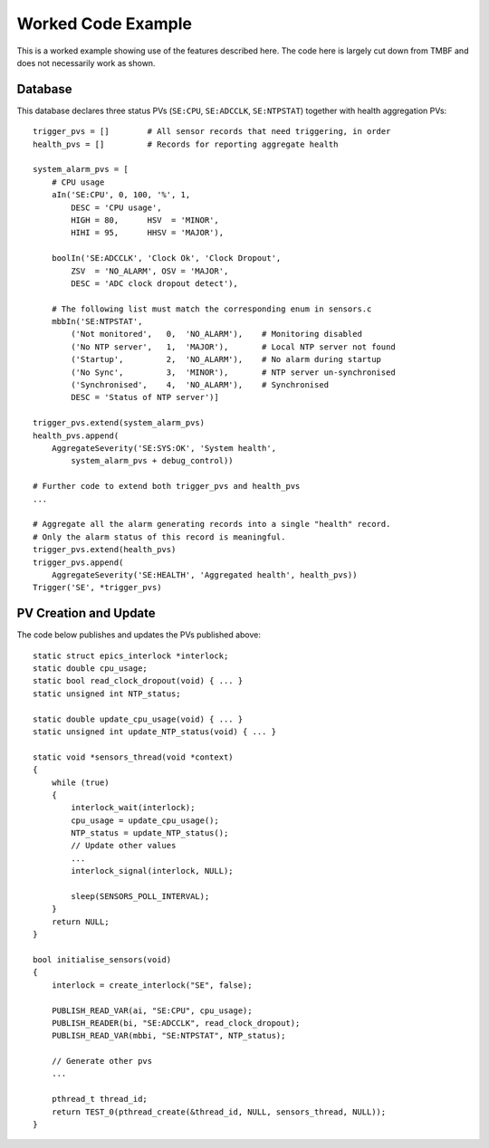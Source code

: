 Worked Code Example
===================

This is a worked example showing use of the features described here.  The code
here is largely cut down from TMBF and does not necessarily work as shown.

Database
--------

..  highlight:: py
    :linenothreshold: 1

This database declares three status PVs (``SE:CPU``, ``SE:ADCCLK``,
``SE:NTPSTAT``) together with health aggregation PVs::

    trigger_pvs = []        # All sensor records that need triggering, in order
    health_pvs = []         # Records for reporting aggregate health

    system_alarm_pvs = [
        # CPU usage
        aIn('SE:CPU', 0, 100, '%', 1,
            DESC = 'CPU usage',
            HIGH = 80,      HSV  = 'MINOR',
            HIHI = 95,      HHSV = 'MAJOR'),

        boolIn('SE:ADCCLK', 'Clock Ok', 'Clock Dropout',
            ZSV  = 'NO_ALARM', OSV = 'MAJOR',
            DESC = 'ADC clock dropout detect'),

        # The following list must match the corresponding enum in sensors.c
        mbbIn('SE:NTPSTAT',
            ('Not monitored',   0,  'NO_ALARM'),    # Monitoring disabled
            ('No NTP server',   1,  'MAJOR'),       # Local NTP server not found
            ('Startup',         2,  'NO_ALARM'),    # No alarm during startup
            ('No Sync',         3,  'MINOR'),       # NTP server un-synchronised
            ('Synchronised',    4,  'NO_ALARM'),    # Synchronised
            DESC = 'Status of NTP server')]

    trigger_pvs.extend(system_alarm_pvs)
    health_pvs.append(
        AggregateSeverity('SE:SYS:OK', 'System health',
            system_alarm_pvs + debug_control))

    # Further code to extend both trigger_pvs and health_pvs
    ...

    # Aggregate all the alarm generating records into a single "health" record.
    # Only the alarm status of this record is meaningful.
    trigger_pvs.extend(health_pvs)
    trigger_pvs.append(
        AggregateSeverity('SE:HEALTH', 'Aggregated health', health_pvs))
    Trigger('SE', *trigger_pvs)


PV Creation and Update
----------------------

..  highlight:: c
    :linenothreshold: 1

The code below publishes and updates the PVs published above::

    static struct epics_interlock *interlock;
    static double cpu_usage;
    static bool read_clock_dropout(void) { ... }
    static unsigned int NTP_status;

    static double update_cpu_usage(void) { ... }
    static unsigned int update_NTP_status(void) { ... }

    static void *sensors_thread(void *context)
    {
        while (true)
        {
            interlock_wait(interlock);
            cpu_usage = update_cpu_usage();
            NTP_status = update_NTP_status();
            // Update other values
            ...
            interlock_signal(interlock, NULL);

            sleep(SENSORS_POLL_INTERVAL);
        }
        return NULL;
    }

    bool initialise_sensors(void)
    {
        interlock = create_interlock("SE", false);

        PUBLISH_READ_VAR(ai, "SE:CPU", cpu_usage);
        PUBLISH_READER(bi, "SE:ADCCLK", read_clock_dropout);
        PUBLISH_READ_VAR(mbbi, "SE:NTPSTAT", NTP_status);

        // Generate other pvs
        ...

        pthread_t thread_id;
        return TEST_0(pthread_create(&thread_id, NULL, sensors_thread, NULL));
    }
